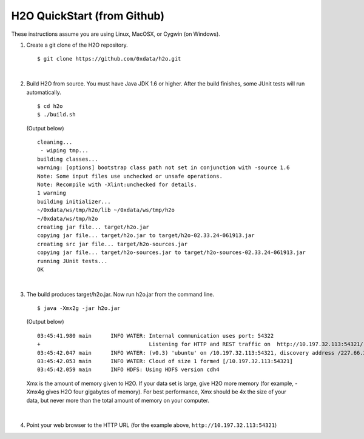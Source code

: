 H2O QuickStart (from Github)
===============================

These instructions assume you are using Linux, MacOSX, or Cygwin (on Windows).

1.  Create a git clone of the H2O repository.

 ::

    $ git clone https://github.com/0xdata/h2o.git

|

2.  Build H2O from source.  You must have Java JDK 1.6 or higher.
    After the build finishes, some JUnit tests will run automatically.

 ::

    $ cd h2o
    $ ./build.sh

 (Output below)

 ::

    cleaning...
     - wiping tmp...
    building classes...
    warning: [options] bootstrap class path not set in conjunction with -source 1.6
    Note: Some input files use unchecked or unsafe operations.
    Note: Recompile with -Xlint:unchecked for details.
    1 warning
    building initializer...
    ~/0xdata/ws/tmp/h2o/lib ~/0xdata/ws/tmp/h2o
    ~/0xdata/ws/tmp/h2o
    creating jar file... target/h2o.jar
    copying jar file... target/h2o.jar to target/h2o-02.33.24-061913.jar
    creating src jar file... target/h2o-sources.jar
    copying jar file... target/h2o-sources.jar to target/h2o-sources-02.33.24-061913.jar
    running JUnit tests...
    OK

|
 
3.  The build produces target/h2o.jar.  Now run h2o.jar from the command line.

 ::

    $ java -Xmx2g -jar h2o.jar

 (Output below)

 ::

	03:45:41.980 main      INFO WATER: Internal communication uses port: 54322
	+                                  Listening for HTTP and REST traffic on  http://10.197.32.113:54321/
	03:45:42.047 main      INFO WATER: (v0.3) 'ubuntu' on /10.197.32.113:54321, discovery address /227.66.218.231:58178
	03:45:42.053 main      INFO WATER: Cloud of size 1 formed [/10.197.32.113:54321]
	03:45:42.059 main      INFO HDFS: Using HDFS version cdh4

 Xmx is the amount of memory given to H2O.  If your data set is large,
 give H2O more memory (for example, -Xmx4g gives H2O four gigabytes of
 memory).  For best performance, Xmx should be 4x the size of your
 data, but never more than the total amount of memory on your
 computer.

|

4.  Point your web browser to the HTTP URL (for the example above, ``http://10.197.32.113:54321``)
